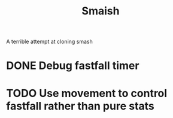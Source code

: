 #+title: Smaish

A terrible attempt at cloning smash

* DONE Debug fastfall timer
* TODO Use movement to control fastfall rather than pure stats
